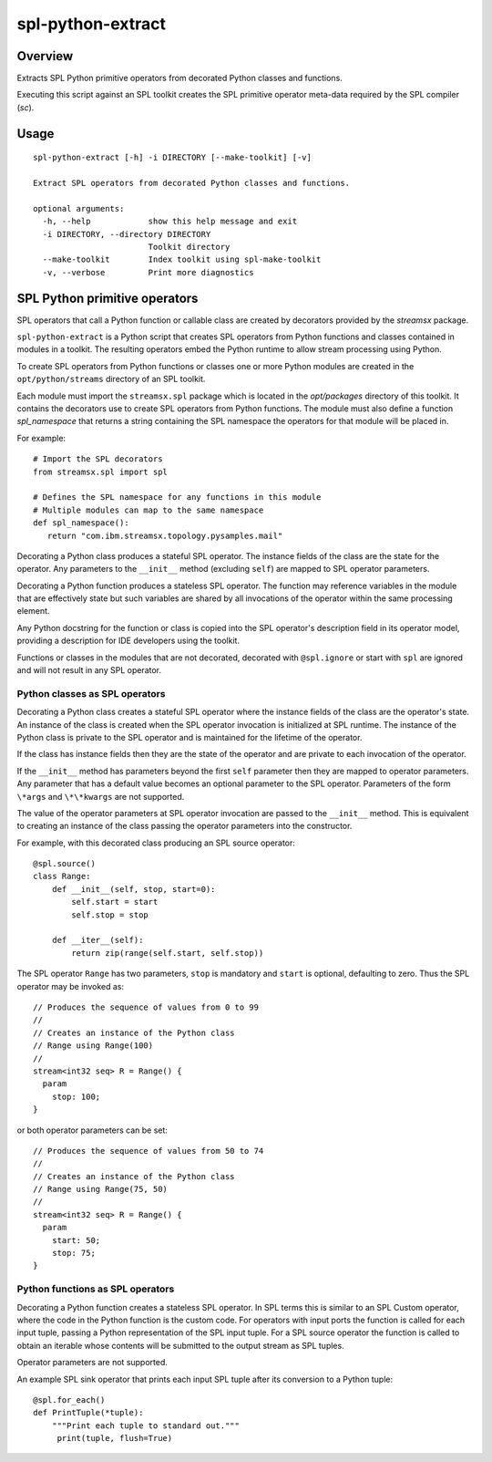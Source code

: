 ##################
spl-python-extract
##################

********
Overview
********

Extracts SPL Python primitive operators from decorated
Python classes and functions.

Executing this script against an SPL toolkit creates the SPL
primitive operator meta-data required by the SPL compiler (`sc`).

*****
Usage
*****

::

    spl-python-extract [-h] -i DIRECTORY [--make-toolkit] [-v]

    Extract SPL operators from decorated Python classes and functions.

    optional arguments:
      -h, --help            show this help message and exit
      -i DIRECTORY, --directory DIRECTORY
                            Toolkit directory
      --make-toolkit        Index toolkit using spl-make-toolkit
      -v, --verbose         Print more diagnostics

******************************
SPL Python primitive operators
******************************

SPL operators that call a Python function or callable class are created by
decorators provided by the `streamsx` package.

``spl-python-extract`` is a Python script that creates SPL operators from
Python functions and classes contained in modules in a toolkit.
The resulting operators embed the Python runtime to allow stream
processing using Python.

To create SPL operators from Python functions or classes one or more Python
modules are created in the ``opt/python/streams`` directory
of an SPL toolkit.

Each module must import the ``streamsx.spl``
package which is located in the `opt/packages` directory of this toolkit.
It contains the decorators use to create SPL operators from Python functions.
The module must also define a function `spl_namespace` that returns a string
containing the SPL namespace the operators for that module will be placed in.

For example::

    # Import the SPL decorators
    from streamsx.spl import spl
    
    # Defines the SPL namespace for any functions in this module
    # Multiple modules can map to the same namespace
    def spl_namespace():
       return "com.ibm.streamsx.topology.pysamples.mail"

Decorating a Python class produces a stateful SPL operator. The instance fields of the class are the state for the operator. Any parameters to the
``__init__`` method (excluding ``self``) are mapped to
SPL operator parameters.

Decorating a Python function produces a stateless SPL operator. The function may reference variables in the module that are effectively state but such variables are shared by all invocations of the operator within the same processing element.

Any Python docstring for the function or class is copied into the SPL operator's description field in its operator model, providing a description for IDE developers using the toolkit.

Functions or classes in the modules that are not decorated, decorated with ``@spl.ignore`` or start with ``spl`` are ignored and will not result in any SPL operator.

Python classes as SPL operators
===============================

Decorating a Python class creates a stateful SPL operator
where the instance fields of the class are the operator's state. An instance
of the class is created when the SPL operator invocation is initialized
at SPL runtime. The instance of the Python class is private to the SPL
operator and is maintained for the lifetime of the operator.

If the class has instance fields then they are the state of the
operator and are private to each invocation of the operator.

If the ``__init__`` method has parameters beyond the first
``self`` parameter then they are mapped to operator parameters.
Any parameter that has a default value becomes an optional parameter
to the SPL operator. Parameters of the form ``\*args`` and ``\*\*kwargs``
are not supported.

The value of the operator parameters at SPL operator invocation are passed
to the ``__init__`` method. This is equivalent to creating an instance
of the class passing the operator parameters into the constructor.

For example, with this decorated class producing an SPL source
operator::

    @spl.source()
    class Range:
        def __init__(self, stop, start=0):
            self.start = start
            self.stop = stop

        def __iter__(self):
            return zip(range(self.start, self.stop))

The SPL operator ``Range`` has two parameters, ``stop`` is mandatory and ``start`` is optional, defaulting to zero. Thus the SPL operator may be invoked as::

    // Produces the sequence of values from 0 to 99
    //
    // Creates an instance of the Python class
    // Range using Range(100)
    //
    stream<int32 seq> R = Range() {
      param
        stop: 100;
    }

or both operator parameters can be set::

    // Produces the sequence of values from 50 to 74
    //
    // Creates an instance of the Python class
    // Range using Range(75, 50)
    //
    stream<int32 seq> R = Range() {
      param
        start: 50;
        stop: 75;
    }

Python functions as SPL operators
=================================

Decorating a Python function creates a stateless SPL operator.
In SPL terms this is similar to an SPL Custom operator, where
the code in the Python function is the custom code. For
operators with input ports the function is called for each
input tuple, passing a Python representation of the SPL input tuple.
For a SPL source operator the function is called to obtain an iterable
whose contents will be submitted to the output stream as SPL tuples.

Operator parameters are not supported.

An example SPL sink operator that prints each input SPL tuple after
its conversion to a Python tuple::

    @spl.for_each()
    def PrintTuple(*tuple):
        """Print each tuple to standard out."""
         print(tuple, flush=True)


